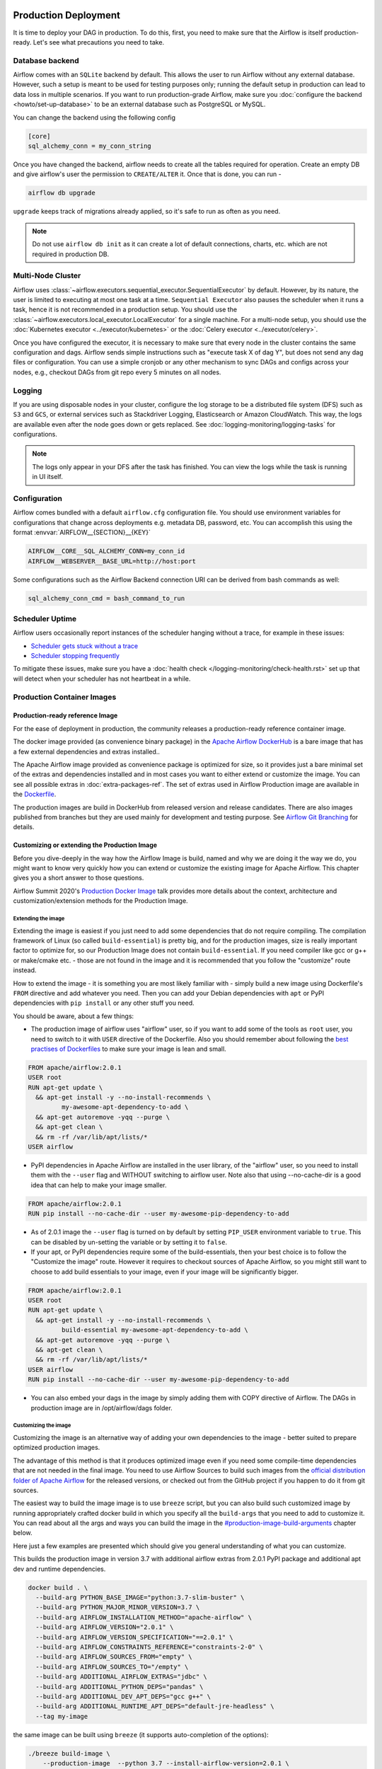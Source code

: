  .. Licensed to the Apache Software Foundation (ASF) under one
    or more contributor license agreements.  See the NOTICE file
    distributed with this work for additional information
    regarding copyright ownership.  The ASF licenses this file
    to you under the Apache License, Version 2.0 (the
    "License"); you may not use this file except in compliance
    with the License.  You may obtain a copy of the License at

 ..   http://www.apache.org/licenses/LICENSE-2.0

 .. Unless required by applicable law or agreed to in writing,
    software distributed under the License is distributed on an
    "AS IS" BASIS, WITHOUT WARRANTIES OR CONDITIONS OF ANY
    KIND, either express or implied.  See the License for the
    specific language governing permissions and limitations
    under the License.

Production Deployment
^^^^^^^^^^^^^^^^^^^^^

It is time to deploy your DAG in production. To do this, first, you need to make sure that the Airflow
is itself production-ready. Let's see what precautions you need to take.

Database backend
================

Airflow comes with an ``SQLite`` backend by default. This allows the user to run Airflow without any external
database. However, such a setup is meant to be used for testing purposes only; running the default setup
in production can lead to data loss in multiple scenarios. If you want to run production-grade Airflow,
make sure you :doc:`configure the backend <howto/set-up-database>` to be an external database
such as PostgreSQL or MySQL.

You can change the backend using the following config

.. code-block:: ini

    [core]
    sql_alchemy_conn = my_conn_string

Once you have changed the backend, airflow needs to create all the tables required for operation.
Create an empty DB and give airflow's user the permission to ``CREATE/ALTER`` it.
Once that is done, you can run -

.. code-block:: bash

    airflow db upgrade

``upgrade`` keeps track of migrations already applied, so it's safe to run as often as you need.

.. note::

    Do not use ``airflow db init`` as it can create a lot of default connections, charts, etc. which are not
    required in production DB.


Multi-Node Cluster
==================

Airflow uses :class:`~airflow.executors.sequential_executor.SequentialExecutor` by default. However, by its
nature, the user is limited to executing at most one task at a time. ``Sequential Executor`` also pauses
the scheduler when it runs a task, hence it is not recommended in a production setup. You should use the
:class:`~airflow.executors.local_executor.LocalExecutor` for a single machine.
For a multi-node setup, you should use the :doc:`Kubernetes executor <../executor/kubernetes>` or
the :doc:`Celery executor <../executor/celery>`.


Once you have configured the executor, it is necessary to make sure that every node in the cluster contains
the same configuration and dags. Airflow sends simple instructions such as "execute task X of dag Y", but
does not send any dag files or configuration. You can use a simple cronjob or any other mechanism to sync
DAGs and configs across your nodes, e.g., checkout DAGs from git repo every 5 minutes on all nodes.


Logging
=======

If you are using disposable nodes in your cluster, configure the log storage to be a distributed file system
(DFS) such as ``S3`` and ``GCS``, or external services such as Stackdriver Logging, Elasticsearch or
Amazon CloudWatch. This way, the logs are available even after the node goes down or gets replaced.
See :doc:`logging-monitoring/logging-tasks` for configurations.

.. note::

    The logs only appear in your DFS after the task has finished. You can view the logs while the task is
    running in UI itself.


Configuration
=============

Airflow comes bundled with a default ``airflow.cfg`` configuration file.
You should use environment variables for configurations that change across deployments
e.g. metadata DB, password, etc. You can accomplish this using the format :envvar:`AIRFLOW__{SECTION}__{KEY}`

.. code-block:: bash

 AIRFLOW__CORE__SQL_ALCHEMY_CONN=my_conn_id
 AIRFLOW__WEBSERVER__BASE_URL=http://host:port

Some configurations such as the Airflow Backend connection URI can be derived from bash commands as well:

.. code-block:: ini

 sql_alchemy_conn_cmd = bash_command_to_run


Scheduler Uptime
================

Airflow users occasionally report instances of the scheduler hanging without a trace, for example in these issues:

* `Scheduler gets stuck without a trace <https://github.com/apache/airflow/issues/7935>`_
* `Scheduler stopping frequently <https://github.com/apache/airflow/issues/13243>`_

To mitigate these issues, make sure you have a :doc:`health check </logging-monitoring/check-health.rst>` set up that will detect when your scheduler has not heartbeat in a while.

.. _docker_image:

Production Container Images
===========================

Production-ready reference Image
--------------------------------

For the ease of deployment in production, the community releases a production-ready reference container
image.

The docker image provided (as convenience binary package) in the
`Apache Airflow DockerHub <https://hub.docker.com/r/apache/airflow>`_ is a bare image
that has a few external dependencies and extras installed..

The Apache Airflow image provided as convenience package is optimized for size, so
it provides just a bare minimal set of the extras and dependencies installed and in most cases
you want to either extend or customize the image. You can see all possible extras in
:doc:`extra-packages-ref`. The set of extras used in Airflow Production image are available in the
`Dockerfile <https://github.com/apache/airflow/blob/2c6c7fdb2308de98e142618836bdf414df9768c8/Dockerfile#L39>`_.

The production images are build in DockerHub from released version and release candidates. There
are also images published from branches but they are used mainly for development and testing purpose.
See `Airflow Git Branching <https://github.com/apache/airflow/blob/master/CONTRIBUTING.rst#airflow-git-branches>`_
for details.


Customizing or extending the Production Image
---------------------------------------------

Before you dive-deeply in the way how the Airflow Image is build, named and why we are doing it the
way we do, you might want to know very quickly how you can extend or customize the existing image
for Apache Airflow. This chapter gives you a short answer to those questions.

Airflow Summit 2020's `Production Docker Image <https://youtu.be/wDr3Y7q2XoI>`_ talk provides more
details about the context, architecture and customization/extension methods for the Production Image.

Extending the image
...................

Extending the image is easiest if you just need to add some dependencies that do not require
compiling. The compilation framework of Linux (so called ``build-essential``) is pretty big, and
for the production images, size is really important factor to optimize for, so our Production Image
does not contain ``build-essential``. If you need compiler like gcc or g++ or make/cmake etc. - those
are not found in the image and it is recommended that you follow the "customize" route instead.

How to extend the image - it is something you are most likely familiar with - simply
build a new image using Dockerfile's ``FROM`` directive and add whatever you need. Then you can add your
Debian dependencies with ``apt`` or PyPI dependencies with ``pip install`` or any other stuff you need.

You should be aware, about a few things:

* The production image of airflow uses "airflow" user, so if you want to add some of the tools
  as ``root`` user, you need to switch to it with ``USER`` directive of the Dockerfile. Also you
  should remember about following the
  `best practises of Dockerfiles <https://docs.docker.com/develop/develop-images/dockerfile_best-practices/>`_
  to make sure your image is lean and small.

.. code-block:: dockerfile

  FROM apache/airflow:2.0.1
  USER root
  RUN apt-get update \
    && apt-get install -y --no-install-recommends \
           my-awesome-apt-dependency-to-add \
    && apt-get autoremove -yqq --purge \
    && apt-get clean \
    && rm -rf /var/lib/apt/lists/*
  USER airflow


* PyPI dependencies in Apache Airflow are installed in the user library, of the "airflow" user, so
  you need to install them with the ``--user`` flag and WITHOUT switching to airflow user. Note also
  that using --no-cache-dir is a good idea that can help to make your image smaller.

.. code-block:: dockerfile

  FROM apache/airflow:2.0.1
  RUN pip install --no-cache-dir --user my-awesome-pip-dependency-to-add

* As of 2.0.1 image the ``--user`` flag is turned on by default by setting ``PIP_USER`` environment variable
  to ``true``. This can be disabled by un-setting the variable or by setting it to ``false``.


* If your apt, or PyPI dependencies require some of the build-essentials, then your best choice is
  to follow the "Customize the image" route. However it requires to checkout sources of Apache Airflow,
  so you might still want to choose to add build essentials to your image, even if your image will
  be significantly bigger.

.. code-block:: dockerfile

  FROM apache/airflow:2.0.1
  USER root
  RUN apt-get update \
    && apt-get install -y --no-install-recommends \
           build-essential my-awesome-apt-dependency-to-add \
    && apt-get autoremove -yqq --purge \
    && apt-get clean \
    && rm -rf /var/lib/apt/lists/*
  USER airflow
  RUN pip install --no-cache-dir --user my-awesome-pip-dependency-to-add


* You can also embed your dags in the image by simply adding them with COPY directive of Airflow.
  The DAGs in production image are in /opt/airflow/dags folder.

Customizing the image
.....................

Customizing the image is an alternative way of adding your own dependencies to the image - better
suited to prepare optimized production images.

The advantage of this method is that it produces optimized image even if you need some compile-time
dependencies that are not needed in the final image. You need to use Airflow Sources to build such images
from the `official distribution folder of Apache Airflow <https://downloads.apache.org/airflow/>`_ for the
released versions, or checked out from the GitHub project if you happen to do it from git sources.

The easiest way to build the image image is to use ``breeze`` script, but you can also build such customized
image by running appropriately crafted docker build in which you specify all the ``build-args``
that you need to add to customize it. You can read about all the args and ways you can build the image
in the `<#production-image-build-arguments>`_ chapter below.

Here just a few examples are presented which should give you general understanding of what you can customize.

This builds the production image in version 3.7 with additional airflow extras from 2.0.1 PyPI package and
additional apt dev and runtime dependencies.

.. code-block:: bash

  docker build . \
    --build-arg PYTHON_BASE_IMAGE="python:3.7-slim-buster" \
    --build-arg PYTHON_MAJOR_MINOR_VERSION=3.7 \
    --build-arg AIRFLOW_INSTALLATION_METHOD="apache-airflow" \
    --build-arg AIRFLOW_VERSION="2.0.1" \
    --build-arg AIRFLOW_VERSION_SPECIFICATION="==2.0.1" \
    --build-arg AIRFLOW_CONSTRAINTS_REFERENCE="constraints-2-0" \
    --build-arg AIRFLOW_SOURCES_FROM="empty" \
    --build-arg AIRFLOW_SOURCES_TO="/empty" \
    --build-arg ADDITIONAL_AIRFLOW_EXTRAS="jdbc" \
    --build-arg ADDITIONAL_PYTHON_DEPS="pandas" \
    --build-arg ADDITIONAL_DEV_APT_DEPS="gcc g++" \
    --build-arg ADDITIONAL_RUNTIME_APT_DEPS="default-jre-headless" \
    --tag my-image


the same image can be built using ``breeze`` (it supports auto-completion of the options):

.. code-block:: bash

  ./breeze build-image \
      --production-image  --python 3.7 --install-airflow-version=2.0.1 \
      --additional-extras=jdbc --additional-python-deps="pandas" \
      --additional-dev-apt-deps="gcc g++" --additional-runtime-apt-deps="default-jre-headless"


You can customize more aspects of the image - such as additional commands executed before apt dependencies
are installed, or adding extra sources to install your dependencies from. You can see all the arguments
described below but here is an example of rather complex command to customize the image
based on example in `this comment <https://github.com/apache/airflow/issues/8605#issuecomment-690065621>`_:

.. code-block:: bash

  docker build . -f Dockerfile \
    --build-arg PYTHON_BASE_IMAGE="python:3.7-slim-buster" \
    --build-arg PYTHON_MAJOR_MINOR_VERSION=3.7 \
    --build-arg AIRFLOW_INSTALLATION_METHOD="apache-airflow" \
    --build-arg AIRFLOW_VERSION="2.0.1" \
    --build-arg AIRFLOW_VERSION_SPECIFICATION="==2.0.1" \
    --build-arg AIRFLOW_CONSTRAINTS_REFERENCE="constraints-2-0" \
    --build-arg AIRFLOW_SOURCES_FROM="empty" \
    --build-arg AIRFLOW_SOURCES_TO="/empty" \
    --build-arg ADDITIONAL_AIRFLOW_EXTRAS="slack" \
    --build-arg ADDITIONAL_PYTHON_DEPS="apache-airflow-backport-providers-odbc \
        apache-airflow-backport-providers-odbc \
        azure-storage-blob \
        sshtunnel \
        google-api-python-client \
        oauth2client \
        beautifulsoup4 \
        dateparser \
        rocketchat_API \
        typeform" \
    --build-arg ADDITIONAL_DEV_APT_DEPS="msodbcsql17 unixodbc-dev g++" \
    --build-arg ADDITIONAL_DEV_APT_COMMAND="curl https://packages.microsoft.com/keys/microsoft.asc | \
    apt-key add --no-tty - && \
    curl https://packages.microsoft.com/config/debian/10/prod.list > /etc/apt/sources.list.d/mssql-release.list" \
    --build-arg ADDITIONAL_DEV_ENV_VARS="ACCEPT_EULA=Y" \
    --build-arg ADDITIONAL_RUNTIME_APT_COMMAND="curl https://packages.microsoft.com/keys/microsoft.asc | \
    apt-key add --no-tty - && \
    curl https://packages.microsoft.com/config/debian/10/prod.list > /etc/apt/sources.list.d/mssql-release.list" \
    --build-arg ADDITIONAL_RUNTIME_APT_DEPS="msodbcsql17 unixodbc git procps vim" \
    --build-arg ADDITIONAL_RUNTIME_ENV_VARS="ACCEPT_EULA=Y" \
    --tag my-image

Customizing images in high security restricted environments
...........................................................

You can also make sure your image is only build using local constraint file and locally downloaded
wheel files. This is often useful in Enterprise environments where the binary files are verified and
vetted by the security teams.

This builds below builds the production image in version 3.7 with packages and constraints used from the local
``docker-context-files`` rather than installed from PyPI or GitHub. It also disables MySQL client
installation as it is using external installation method.

Note that as a prerequisite - you need to have downloaded wheel files. In the example below we
first download such constraint file locally and then use ``pip download`` to get the .whl files needed
but in most likely scenario, those wheel files should be copied from an internal repository of such .whl
files. Note that ``AIRFLOW_VERSION_SPECIFICATION`` is only there for reference, the apache airflow .whl file
in the right version is part of the .whl files downloaded.

Note that 'pip download' will only works on Linux host as some of the packages need to be compiled from
sources and you cannot install them providing ``--platform`` switch. They also need to be downloaded using
the same python version as the target image.

The ``pip download`` might happen in a separate environment. The files can be committed to a separate
binary repository and vetted/verified by the security team and used subsequently to build images
of Airflow when needed on an air-gaped system.

Preparing the constraint files and wheel files:

.. code-block:: bash

  rm docker-context-files/*.whl docker-context-files/*.txt

  curl -Lo "docker-context-files/constraints-2-0.txt" \
    https://raw.githubusercontent.com/apache/airflow/constraints-2-0/constraints-3.7.txt

  pip download --dest docker-context-files \
    --constraint docker-context-files/constraints-2-0.txt  \
    apache-airflow[async,aws,azure,celery,dask,elasticsearch,gcp,kubernetes,mysql,postgres,redis,slack,ssh,statsd,virtualenv]==2.0.1

Since apache-airflow .whl packages are treated differently by the docker image, you need to rename the
downloaded apache-airflow* files, for example:

.. code-block:: bash

   pushd docker-context-files
   for file in apache?airflow*
   do
     mv ${file} _${file}
   done
   popd

Building the image:

.. code-block:: bash

  ./breeze build-image \
      --production-image --python 3.7 --install-airflow-version=2.0.1 \
      --disable-mysql-client-installation --disable-pip-cache --install-from-local-files-when-building \
      --constraints-location="/docker-context-files/constraints-2-0.txt"

or

.. code-block:: bash

  docker build . \
    --build-arg PYTHON_BASE_IMAGE="python:3.7-slim-buster" \
    --build-arg PYTHON_MAJOR_MINOR_VERSION=3.7 \
    --build-arg AIRFLOW_INSTALLATION_METHOD="apache-airflow" \
    --build-arg AIRFLOW_VERSION="2.0.1" \
    --build-arg AIRFLOW_VERSION_SPECIFICATION="==2.0.1" \
    --build-arg AIRFLOW_CONSTRAINTS_REFERENCE="constraints-2-0" \
    --build-arg AIRFLOW_SOURCES_FROM="empty" \
    --build-arg AIRFLOW_SOURCES_TO="/empty" \
    --build-arg INSTALL_MYSQL_CLIENT="false" \
    --build-arg AIRFLOW_PRE_CACHED_PIP_PACKAGES="false" \
    --build-arg INSTALL_FROM_DOCKER_CONTEXT_FILES="true" \
    --build-arg AIRFLOW_CONSTRAINTS_LOCATION="/docker-context-files/constraints-2-0.txt"


Customizing & extending the image together
..........................................

You can combine both - customizing & extending the image. You can build the image first using
``customize`` method (either with docker command or with ``breeze`` and then you can ``extend``
the resulting image using ``FROM`` any dependencies you want.

Customizing PYPI installation
.............................

You can customize PYPI sources used during image build by adding a docker-context-files/.pypirc file
This .pypirc will never be committed to the repository and will not be present in the final production image.
It is added and used only in the build segment of the image so it is never copied to the final image.

External sources for dependencies
---------------------------------

In corporate environments, there is often the need to build your Container images using
other than default sources of dependencies. The docker file uses standard sources (such as
Debian apt repositories or PyPI repository. However, in corporate environments, the dependencies
are often only possible to be installed from internal, vetted repositories that are reviewed and
approved by the internal security teams. In those cases, you might need to use those different
sources.

This is rather easy if you extend the image - you simply write your extension commands
using the right sources - either by adding/replacing the sources in apt configuration or
specifying the source repository in pip install command.

It's a bit more involved in the case of customizing the image. We do not have yet (but we are working
on it) a capability of changing the sources via build args. However, since the builds use
Dockerfile that is a source file, you can rather easily simply modify the file manually and
specify different sources to be used by either of the commands.


Comparing extending and customizing the image
---------------------------------------------

Here is the comparison of the two types of building images.

+----------------------------------------------------+---------------------+-----------------------+
|                                                    | Extending the image | Customizing the image |
+====================================================+=====================+=======================+
| Produces optimized image                           | No                  | Yes                   |
+----------------------------------------------------+---------------------+-----------------------+
| Use Airflow Dockerfile sources to build the image  | No                  | Yes                   |
+----------------------------------------------------+---------------------+-----------------------+
| Requires Airflow sources                           | No                  | Yes                   |
+----------------------------------------------------+---------------------+-----------------------+
| You can build it with Breeze                       | No                  | Yes                   |
+----------------------------------------------------+---------------------+-----------------------+
| Allows to use non-default sources for dependencies | Yes                 | No [1]                |
+----------------------------------------------------+---------------------+-----------------------+

[1] When you combine customizing and extending the image, you can use external sources
in the "extend" part. There are plans to add functionality to add external sources
option to image customization. You can also modify Dockerfile manually if you want to
use non-default sources for dependencies.

Using the production image
--------------------------

The PROD image entrypoint works as follows:

* In case the user is not "airflow" (with undefined user id) and the group id of the user is set to 0 (root),
  then the user is dynamically added to /etc/passwd at entry using USER_NAME variable to define the user name.
  This is in order to accommodate the
  `OpenShift Guidelines <https://docs.openshift.com/enterprise/3.0/creating_images/guidelines.html>`_

* The ``AIRFLOW_HOME`` is set by default to ``/opt/airflow/`` - this means that DAGs
  are in default in the ``/opt/airflow/dags`` folder and logs are in the ``/opt/airflow/logs``

* The working directory is ``/opt/airflow`` by default.

* If ``AIRFLOW__CORE__SQL_ALCHEMY_CONN`` variable is passed to the container and it is either mysql or postgres
  SQL alchemy connection, then the connection is checked and the script waits until the database is reachable.
  If ``AIRFLOW__CORE__SQL_ALCHEMY_CONN_CMD`` variable is passed to the container, it is evaluated as a
  command to execute and result of this evaluation is used as ``AIRFLOW__CORE__SQL_ALCHEMY_CONN``. The
  ``_CMD`` variable takes precedence over the ``AIRFLOW__CORE__SQL_ALCHEMY_CONN`` variable.

* If no ``AIRFLOW__CORE__SQL_ALCHEMY_CONN`` variable is set then SQLite database is created in
  ${AIRFLOW_HOME}/airflow.db and db reset is executed.

* If first argument equals to "bash" - you are dropped to a bash shell or you can executes bash command
  if you specify extra arguments. For example:

.. code-block:: bash

  docker run -it apache/airflow:master-python3.6 bash -c "ls -la"
  total 16
  drwxr-xr-x 4 airflow root 4096 Jun  5 18:12 .
  drwxr-xr-x 1 root    root 4096 Jun  5 18:12 ..
  drwxr-xr-x 2 airflow root 4096 Jun  5 18:12 dags
  drwxr-xr-x 2 airflow root 4096 Jun  5 18:12 logs

* If first argument is equal to "python" - you are dropped in python shell or python commands are executed if
  you pass extra parameters. For example:

.. code-block:: bash

  > docker run -it apache/airflow:master-python3.6 python -c "print('test')"
  test

* If first argument equals to "airflow" - the rest of the arguments is treated as an airflow command
  to execute. Example:

.. code-block:: bash

   docker run -it apache/airflow:master-python3.6 airflow webserver

* If there are any other arguments - they are simply passed to the "airflow" command

.. code-block:: bash

  > docker run -it apache/airflow:master-python3.6 version
  2.1.0.dev0

* If ``AIRFLOW__CELERY__BROKER_URL`` variable is passed and airflow command with
  scheduler, worker of flower command is used, then the script checks the broker connection
  and waits until the Celery broker database is reachable.
  If ``AIRFLOW__CELERY__BROKER_URL_CMD`` variable is passed to the container, it is evaluated as a
  command to execute and result of this evaluation is used as ``AIRFLOW__CELERY__BROKER_URL``. The
  ``_CMD`` variable takes precedence over the ``AIRFLOW__CELERY__BROKER_URL`` variable.

Production image build arguments
--------------------------------

The following build arguments (``--build-arg`` in docker build command) can be used for production images:

+------------------------------------------+------------------------------------------+------------------------------------------+
| Build argument                           | Default value                            | Description                              |
+==========================================+==========================================+==========================================+
| ``PYTHON_BASE_IMAGE``                    | ``python:3.6-slim-buster``               | Base python image.                       |
+------------------------------------------+------------------------------------------+------------------------------------------+
| ``PYTHON_MAJOR_MINOR_VERSION``           | ``3.6``                                  | major/minor version of Python (should    |
|                                          |                                          | match base image).                       |
+------------------------------------------+------------------------------------------+------------------------------------------+
| ``AIRFLOW_VERSION``                      | ``2.0.1.dev0``                           | version of Airflow.                      |
+------------------------------------------+------------------------------------------+------------------------------------------+
| ``AIRFLOW_REPO``                         | ``apache/airflow``                       | the repository from which PIP            |
|                                          |                                          | dependencies are pre-installed.          |
+------------------------------------------+------------------------------------------+------------------------------------------+
| ``AIRFLOW_BRANCH``                       | ``master``                               | the branch from which PIP dependencies   |
|                                          |                                          | are pre-installed initially.             |
+------------------------------------------+------------------------------------------+------------------------------------------+
| ``AIRFLOW_CONSTRAINTS_LOCATION``         |                                          | If not empty, it will override the       |
|                                          |                                          | source of the constraints with the       |
|                                          |                                          | specified URL or file. Note that the     |
|                                          |                                          | file has to be in docker context so      |
|                                          |                                          | it's best to place such file in          |
|                                          |                                          | one of the folders included in           |
|                                          |                                          | .dockerignore.                           |
+------------------------------------------+------------------------------------------+------------------------------------------+
| ``AIRFLOW_CONSTRAINTS_REFERENCE``        | ``constraints-master``                   | Reference (branch or tag) from GitHub    |
|                                          |                                          | where constraints file is taken from     |
|                                          |                                          | It can be ``constraints-master`` but     |
|                                          |                                          | also can be ``constraints-1-10`` for     |
|                                          |                                          | 1.10.* installation. In case of building |
|                                          |                                          | specific version you want to point it    |
|                                          |                                          | to specific tag, for example             |
|                                          |                                          | ``constraints-1.10.14``.                 |
+------------------------------------------+------------------------------------------+------------------------------------------+
| ``INSTALL_PROVIDERS_FROM_SOURCES``       | ``false``                                | If set to ``true`` and image is built    |
|                                          |                                          | from sources, all provider packages are  |
|                                          |                                          | installed from sources rather than from  |
|                                          |                                          | packages. It has no effect when          |
|                                          |                                          | installing from PyPI or GitHub repo.     |
+------------------------------------------+------------------------------------------+------------------------------------------+
| ``AIRFLOW_EXTRAS``                       | (see Dockerfile)                         | Default extras with which airflow is     |
|                                          |                                          | installed.                               |
+------------------------------------------+------------------------------------------+------------------------------------------+
| ``INSTALL_FROM_PYPI``                    | ``true``                                 | If set to true, Airflow is installed     |
|                                          |                                          | from PyPI. if you want to install        |
|                                          |                                          | Airflow from self-build package          |
|                                          |                                          | you can set it to false, put package in  |
|                                          |                                          | ``docker-context-files`` and set         |
|                                          |                                          | ``INSTALL_FROM_DOCKER_CONTEXT_FILES`` to |
|                                          |                                          | ``true``. For this you have to also keep |
|                                          |                                          | ``AIRFLOW_PRE_CACHED_PIP_PACKAGES`` flag |
|                                          |                                          | set to ``false``.                        |
+------------------------------------------+------------------------------------------+------------------------------------------+
| ``AIRFLOW_PRE_CACHED_PIP_PACKAGES``      | ``false``                                | Allows to pre-cache airflow PIP packages |
|                                          |                                          | from the GitHub of Apache Airflow        |
|                                          |                                          | This allows to optimize iterations for   |
|                                          |                                          | Image builds and speeds up CI builds.    |
+------------------------------------------+------------------------------------------+------------------------------------------+
| ``INSTALL_FROM_DOCKER_CONTEXT_FILES``    | ``false``                                | If set to true, Airflow, providers and   |
|                                          |                                          | all dependencies are installed from      |
|                                          |                                          | from locally built/downloaded            |
|                                          |                                          | .whl and .tar.gz files placed in the     |
|                                          |                                          | ``docker-context-files``. In certain     |
|                                          |                                          | corporate environments, this is required |
|                                          |                                          | to install airflow from such pre-vetted  |
|                                          |                                          | packages rather than from PyPI. For this |
|                                          |                                          | to work, also set ``INSTALL_FROM_PYPI``. |
|                                          |                                          | Note that packages starting with         |
|                                          |                                          | ``apache?airflow`` glob are treated      |
|                                          |                                          | differently than other packages. All     |
|                                          |                                          | ``apache?airflow`` packages are          |
|                                          |                                          | installed with dependencies limited by   |
|                                          |                                          | airflow constraints. All other packages  |
|                                          |                                          | are installed without dependencies       |
|                                          |                                          | 'as-is'. If you wish to install airflow  |
|                                          |                                          | via 'pip download' with all dependencies |
|                                          |                                          | downloaded, you have to rename the       |
|                                          |                                          | apache airflow and provider packages to  |
|                                          |                                          | not start with ``apache?airflow`` glob.  |
+------------------------------------------+------------------------------------------+------------------------------------------+
| ``UPGRADE_TO_NEWER_DEPENDENCIES``        | ``false``                                | If set to true, the dependencies are     |
|                                          |                                          | upgraded to newer versions matching      |
|                                          |                                          | setup.py before installation.            |
+------------------------------------------+------------------------------------------+------------------------------------------+
| ``CONTINUE_ON_PIP_CHECK_FAILURE``        | ``false``                                | By default the image build fails if pip  |
|                                          |                                          | check fails for it. This is good for     |
|                                          |                                          | interactive building but on CI the       |
|                                          |                                          | image should be built regardless - we    |
|                                          |                                          | have a separate step to verify image.    |
+------------------------------------------+------------------------------------------+------------------------------------------+
| ``ADDITIONAL_AIRFLOW_EXTRAS``            |                                          | Optional additional extras with which    |
|                                          |                                          | airflow is installed.                    |
+------------------------------------------+------------------------------------------+------------------------------------------+
| ``ADDITIONAL_PYTHON_DEPS``               |                                          | Optional python packages to extend       |
|                                          |                                          | the image with some extra dependencies.  |
+------------------------------------------+------------------------------------------+------------------------------------------+
| ``DEV_APT_COMMAND``                      | (see Dockerfile)                         | Dev apt command executed before dev deps |
|                                          |                                          | are installed in the Build image.        |
+------------------------------------------+------------------------------------------+------------------------------------------+
| ``ADDITIONAL_DEV_APT_COMMAND``           |                                          | Additional Dev apt command executed      |
|                                          |                                          | before dev dep are installed             |
|                                          |                                          | in the Build image. Should start with    |
|                                          |                                          | ``&&``.                                  |
+------------------------------------------+------------------------------------------+------------------------------------------+
| ``DEV_APT_DEPS``                         | (see Dockerfile)                         | Dev APT dependencies installed           |
|                                          |                                          | in the Build image.                      |
+------------------------------------------+------------------------------------------+------------------------------------------+
| ``ADDITIONAL_DEV_APT_DEPS``              |                                          | Additional apt dev dependencies          |
|                                          |                                          | installed in the Build image.            |
+------------------------------------------+------------------------------------------+------------------------------------------+
| ``ADDITIONAL_DEV_APT_ENV``               |                                          | Additional env variables defined         |
|                                          |                                          | when installing dev deps.                |
+------------------------------------------+------------------------------------------+------------------------------------------+
| ``RUNTIME_APT_COMMAND``                  | (see Dockerfile)                         | Runtime apt command executed before deps |
|                                          |                                          | are installed in the Main image.         |
+------------------------------------------+------------------------------------------+------------------------------------------+
| ``ADDITIONAL_RUNTIME_APT_COMMAND``       |                                          | Additional Runtime apt command executed  |
|                                          |                                          | before runtime dep are installed         |
|                                          |                                          | in the Main image. Should start with     |
|                                          |                                          | ``&&``.                                  |
+------------------------------------------+------------------------------------------+------------------------------------------+
| ``RUNTIME_APT_DEPS``                     | (see Dockerfile)                         | Runtime APT dependencies installed       |
|                                          |                                          | in the Main image.                       |
+------------------------------------------+------------------------------------------+------------------------------------------+
| ``ADDITIONAL_RUNTIME_APT_DEPS``          |                                          | Additional apt runtime dependencies      |
|                                          |                                          | installed in the Main image.             |
+------------------------------------------+------------------------------------------+------------------------------------------+
| ``ADDITIONAL_RUNTIME_APT_ENV``           |                                          | Additional env variables defined         |
|                                          |                                          | when installing runtime deps.            |
+------------------------------------------+------------------------------------------+------------------------------------------+
| ``AIRFLOW_HOME``                         | ``/opt/airflow``                         | Airflow’s HOME (that’s where logs and    |
|                                          |                                          | SQLite databases are stored).            |
+------------------------------------------+------------------------------------------+------------------------------------------+
| ``AIRFLOW_UID``                          | ``50000``                                | Airflow user UID.                        |
+------------------------------------------+------------------------------------------+------------------------------------------+
| ``AIRFLOW_GID``                          | ``50000``                                | Airflow group GID. Note that most files  |
|                                          |                                          | created on behalf of airflow user belong |
|                                          |                                          | to the ``root`` group (0) to keep        |
|                                          |                                          | OpenShift Guidelines compatibility.      |
+------------------------------------------+------------------------------------------+------------------------------------------+
| ``AIRFLOW_USER_HOME_DIR``                | ``/home/airflow``                        | Home directory of the Airflow user.      |
+------------------------------------------+------------------------------------------+------------------------------------------+
| ``CASS_DRIVER_BUILD_CONCURRENCY``        | ``8``                                    | Number of processors to use for          |
|                                          |                                          | cassandra PIP install (speeds up         |
|                                          |                                          | installing in case cassandra extra is    |
|                                          |                                          | used).                                   |
+------------------------------------------+------------------------------------------+------------------------------------------+
| ``INSTALL_MYSQL_CLIENT``                 | ``true``                                 | Whether MySQL client should be installed |
|                                          |                                          | The mysql extra is removed from extras   |
|                                          |                                          | if the client is not installed.          |
+------------------------------------------+------------------------------------------+------------------------------------------+
| ``AIRFLOW_PIP_VERSION``                  | ``20.2.4``                               | PIP version used.                        |
+------------------------------------------+------------------------------------------+------------------------------------------+
| ``PIP_PROGRESS_BAR``                     | ``on``                                   | Progress bar for PIP installation        |
+------------------------------------------+------------------------------------------+------------------------------------------+

There are build arguments that determine the installation mechanism of Apache Airflow for the
production image. There are three types of build:

* From local sources (by default for example when you use ``docker build .``)
* You can build the image from released PyPI airflow package (used to build the official Docker image)
* You can build the image from any version in GitHub repository(this is used mostly for system testing).

+-----------------------------------+------------------------+-----------------------------------------------------------------------------------+
| Build argument                    | Default                | What to specify                                                                   |
+===================================+========================+===================================================================================+
| ``AIRFLOW_INSTALLATION_METHOD``   | ``apache-airflow``     | Should point to the installation method of Apache Airflow. It can be              |
|                                   |                        | ``apache-airflow`` for installation from packages and URL to installation from    |
|                                   |                        | GitHub repository tag or branch or "." to install from sources.                   |
|                                   |                        | Note that installing from local sources requires appropriate values of the        |
|                                   |                        | ``AIRFLOW_SOURCES_FROM`` and ``AIRFLOW_SOURCES_TO`` variables as described below. |
|                                   |                        | Only used when ``INSTALL_FROM_PYPI`` is set to ``true``.                          |
+-----------------------------------+------------------------+-----------------------------------------------------------------------------------+
| ``AIRFLOW_VERSION_SPECIFICATION`` |                        | Optional - might be used for package installation of different Airflow version    |
|                                   |                        | for example"==2.0.1". For consistency, you should also set``AIRFLOW_VERSION``     |
|                                   |                        | to the same value AIRFLOW_VERSION is resolved as label in the image created.      |
+-----------------------------------+------------------------+-----------------------------------------------------------------------------------+
| ``AIRFLOW_CONSTRAINTS_REFERENCE`` | ``constraints-master`` | Reference (branch or tag) from GitHub where constraints file is taken from.       |
|                                   |                        | It can be ``constraints-master`` but also can be``constraints-1-10`` for          |
|                                   |                        | 1.10.*  installations. In case of building specific version                       |
|                                   |                        | you want to point it to specific tag, for example ``constraints-2.0.1``           |
+-----------------------------------+------------------------+-----------------------------------------------------------------------------------+
| ``AIRFLOW_WWW``                   | ``www``                | In case of Airflow 2.0 it should be "www", in case of Airflow 1.10                |
|                                   |                        | series it should be "www_rbac".                                                   |
+-----------------------------------+------------------------+-----------------------------------------------------------------------------------+
| ``AIRFLOW_SOURCES_FROM``          | ``empty``              | Sources of Airflow. Set it to "." when you install airflow from                   |
|                                   |                        | local sources.                                                                    |
+-----------------------------------+------------------------+-----------------------------------------------------------------------------------+
| ``AIRFLOW_SOURCES_TO``            | ``/empty``             | Target for Airflow sources. Set to "/opt/airflow" when                            |
|                                   |                        | you want to install airflow from local sources.                                   |
+-----------------------------------+------------------------+-----------------------------------------------------------------------------------+

This builds production image in version 3.6 with default extras from the local sources (master version
of 2.0 currently):

.. code-block:: bash

  docker build .

This builds the production image in version 3.7 with default extras from 2.0.1 tag and
constraints taken from constraints-2-0 branch in GitHub.

.. code-block:: bash

  docker build . \
    --build-arg PYTHON_BASE_IMAGE="python:3.7-slim-buster" \
    --build-arg PYTHON_MAJOR_MINOR_VERSION=3.7 \
    --build-arg AIRFLOW_INSTALLATION_METHOD="https://github.com/apache/airflow/archive/2.0.1.tar.gz#egg=apache-airflow" \
    --build-arg AIRFLOW_CONSTRAINTS_REFERENCE="constraints-2-0" \
    --build-arg AIRFLOW_BRANCH="v1-10-test" \
    --build-arg AIRFLOW_SOURCES_FROM="empty" \
    --build-arg AIRFLOW_SOURCES_TO="/empty"

This builds the production image in version 3.7 with default extras from 2.0.1 PyPI package and
constraints taken from 2.0.1 tag in GitHub and pre-installed pip dependencies from the top
of v1-10-test branch.

.. code-block:: bash

  docker build . \
    --build-arg PYTHON_BASE_IMAGE="python:3.7-slim-buster" \
    --build-arg PYTHON_MAJOR_MINOR_VERSION=3.7 \
    --build-arg AIRFLOW_INSTALLATION_METHOD="apache-airflow" \
    --build-arg AIRFLOW_VERSION="2.0.1" \
    --build-arg AIRFLOW_VERSION_SPECIFICATION="==2.0.1" \
    --build-arg AIRFLOW_BRANCH="v1-10-test" \
    --build-arg AIRFLOW_CONSTRAINTS_REFERENCE="constraints-2.0.1" \
    --build-arg AIRFLOW_SOURCES_FROM="empty" \
    --build-arg AIRFLOW_SOURCES_TO="/empty"

This builds the production image in version 3.7 with additional airflow extras from 2.0.1 PyPI package and
additional python dependencies and pre-installed pip dependencies from 2.0.1 tagged constraints.

.. code-block:: bash

  docker build . \
    --build-arg PYTHON_BASE_IMAGE="python:3.7-slim-buster" \
    --build-arg PYTHON_MAJOR_MINOR_VERSION=3.7 \
    --build-arg AIRFLOW_INSTALLATION_METHOD="apache-airflow" \
    --build-arg AIRFLOW_VERSION="2.0.1" \
    --build-arg AIRFLOW_VERSION_SPECIFICATION="==2.0.1" \
    --build-arg AIRFLOW_BRANCH="v1-10-test" \
    --build-arg AIRFLOW_CONSTRAINTS_REFERENCE="constraints-2.0.1" \
    --build-arg AIRFLOW_SOURCES_FROM="empty" \
    --build-arg AIRFLOW_SOURCES_TO="/empty" \
    --build-arg ADDITIONAL_AIRFLOW_EXTRAS="mssql,hdfs" \
    --build-arg ADDITIONAL_PYTHON_DEPS="sshtunnel oauth2client"

This builds the production image in version 3.7 with additional airflow extras from 2.0.1 PyPI package and
additional apt dev and runtime dependencies.

.. code-block:: bash

  docker build . \
    --build-arg PYTHON_BASE_IMAGE="python:3.7-slim-buster" \
    --build-arg PYTHON_MAJOR_MINOR_VERSION=3.7 \
    --build-arg AIRFLOW_INSTALLATION_METHOD="apache-airflow" \
    --build-arg AIRFLOW_VERSION="2.0.1" \
    --build-arg AIRFLOW_VERSION_SPECIFICATION="==2.0.1" \
    --build-arg AIRFLOW_CONSTRAINTS_REFERENCE="constraints-2-0" \
    --build-arg AIRFLOW_SOURCES_FROM="empty" \
    --build-arg AIRFLOW_SOURCES_TO="/empty" \
    --build-arg ADDITIONAL_AIRFLOW_EXTRAS="jdbc" \
    --build-arg ADDITIONAL_DEV_APT_DEPS="gcc g++" \
    --build-arg ADDITIONAL_RUNTIME_APT_DEPS="default-jre-headless"


Actions executed at image start
-------------------------------

If you are using the default entrypoint of the production image,
there are a few actions that are automatically performed when the container starts.
In some cases, you can pass environment variables to the image to trigger some of that behaviour.

The variables that control the "execution" behaviour start with ``_AIRFLOW`` to distinguish them
from the variables used to build the image starting with ``AIRFLOW``.

Creating system user
....................

Airflow image is Open-Shift compatible, which means that you can start it with random user ID and group id 0.
Airflow will automatically create such a user and make it's home directory point to ``/home/airflow``.
You can read more about it in the "Support arbitrary user ids" chapter in the
`Openshift best practices <https://docs.openshift.com/container-platform/4.1/openshift_images/create-images.html#images-create-guide-openshift_create-images>`_.

Waits for Airflow DB connection
...............................

In case Postgres or MySQL DB is used, the entrypoint will wait until the airflow DB connection becomes
available. This happens always when you use the default entrypoint.

The script detects backend type depending on the URL schema and assigns default port numbers if not specified
in the URL. Then it loops until the connection to the host/port specified can be established
It tries ``CONNECTION_CHECK_MAX_COUNT`` times and sleeps ``CONNECTION_CHECK_SLEEP_TIME`` between checks

Supported schemes:

* ``postgres://`` - default port 5432
* ``mysql://``    - default port 3306
* ``sqlite://``

In case of SQLite backend, there is no connection to establish and waiting is skipped.

Upgrading Airflow DB
....................

If you set ``_AIRFLOW_DB_UPGRADE`` variable to a non-empty value, the entrypoint will run
the ``airflow db upgrade`` command right after verifying the connection. You can also use this
when you are running airflow with internal SQLite database (default) to upgrade the db and create
admin users at entrypoint, so that you can start the webserver immediately. Note - using SQLite is
intended only for testing purpose, never use SQLite in production as it has severe limitations when it
comes to concurrency.


Creating admin user
...................

The entrypoint can also create webserver user automatically when you enter it. you need to set
``_AIRFLOW_WWW_USER_CREATE`` to a non-empty value in order to do that. This is not intended for
production, it is only useful if you would like to run a quick test with the production image.
You need to pass at least password to create such user via ``_AIRFLOW_WWW_USER_PASSWORD_CMD`` or
``_AIRFLOW_WWW_USER_PASSWORD_CMD`` similarly like for other ``*_CMD`` variables, the content of
the ``*_CMD`` will be evaluated as shell command and it's output will be set as password.

User creation will fail if none of the ``PASSWORD`` variables are set - there is no default for
password for security reasons.

+-----------+--------------------------+----------------------------------------------------------------------+
| Parameter | Default                  | Environment variable                                                 |
+===========+==========================+======================================================================+
| username  | admin                    | ``_AIRFLOW_WWW_USER_USERNAME``                                       |
+-----------+--------------------------+----------------------------------------------------------------------+
| password  |                          | ``_AIRFLOW_WWW_USER_PASSWORD_CMD`` or ``_AIRFLOW_WWW_USER_PASSWORD`` |
+-----------+--------------------------+----------------------------------------------------------------------+
| firstname | Airflow                  | ``_AIRFLOW_WWW_USER_FIRSTNAME``                                      |
+-----------+--------------------------+----------------------------------------------------------------------+
| lastname  | Admin                    | ``_AIRFLOW_WWW_USER_LASTNAME``                                       |
+-----------+--------------------------+----------------------------------------------------------------------+
| email     | airflowadmin@example.com | ``_AIRFLOW_WWW_USER_EMAIL``                                          |
+-----------+--------------------------+----------------------------------------------------------------------+
| role      | Admin                    | ``_AIRFLOW_WWW_USER_ROLE``                                           |
+-----------+--------------------------+----------------------------------------------------------------------+

In case the password is specified, the user will be attempted to be created, but the entrypoint will
not fail if the attempt fails (this accounts for the case that the user is already created).

You can, for example start the webserver in the production image with initializing the internal SQLite
database and creating an ``admin/admin`` Admin user with the following command:

.. code-block:: bash

  docker run -it -p 8080:8080 \
    --env "_AIRFLOW_DB_UPGRADE=true" \
    --env "_AIRFLOW_WWW_USER_CREATE=true" \
    --env "_AIRFLOW_WWW_USER_PASSWORD=admin" \
      apache/airflow:master-python3.8 webserver


.. code-block:: bash

  docker run -it -p 8080:8080 \
    --env "_AIRFLOW_DB_UPGRADE=true" \
    --env "_AIRFLOW_WWW_USER_CREATE=true" \
    --env "_AIRFLOW_WWW_USER_PASSWORD_CMD=echo admin" \
      apache/airflow:master-python3.8 webserver

The commands above perform initialization of the SQLite database, create admin user with admin password
and Admin role. They also forward local port ``8080`` to the webserver port and finally start the webserver.


Waits for celery broker connection
..................................

In case Postgres or MySQL DB is used, and one of the ``scheduler``, ``celery``, ``worker``, or ``flower``
commands are used the entrypoint will wait until the celery broker DB connection is available.

The script detects backend type depending on the URL schema and assigns default port numbers if not specified
in the URL. Then it loops until connection to the host/port specified can be established
It tries ``CONNECTION_CHECK_MAX_COUNT`` times and sleeps ``CONNECTION_CHECK_SLEEP_TIME`` between checks

Supported schemes:

* ``amqp(s)://``  (rabbitmq) - default port 5672
* ``redis://``               - default port 6379
* ``postgres://``            - default port 5432
* ``mysql://``               - default port 3306
* ``sqlite://``

In case of SQLite backend, there is no connection to establish and waiting is skipped.


Recipes
-------

Users sometimes share interesting ways of using the Docker images. We encourage users to contribute these
recipes to the documentation in case they prove useful to other members of the community by
submitting a pull request. The sections below capture this knowledge.

Google Cloud SDK installation
.............................

Some operators, such as :class:`airflow.providers.google.cloud.operators.kubernetes_engine.GKEStartPodOperator`,
:class:`airflow.providers.google.cloud.operators.dataflow.DataflowStartSqlJobOperator`, require
the installation of `Google Cloud SDK <https://cloud.google.com/sdk>`__ (includes ``gcloud``).
You can also run these commands with BashOperator.

Create a new Dockerfile like the one shown below.

.. exampleinclude:: /docker-images-recipes/gcloud.Dockerfile
    :language: dockerfile

Then build a new image.

.. code-block:: bash

  docker build . \
    --build-arg BASE_AIRFLOW_IMAGE="apache/airflow:2.0.1" \
    -t my-airflow-image


Apache Hadoop Stack installation
................................

Airflow is often used to run tasks on Hadoop cluster. It required Java Runtime Environment (JRE) to run.
Below are the steps to take tools that are frequently used in Hadoop-world:

- Java Runtime Environment (JRE)
- Apache Hadoop
- Apache Hive
- `Cloud Storage connector for Apache Hadoop <https://cloud.google.com/dataproc/docs/concepts/connectors/cloud-storage>`__


Create a new Dockerfile like the one shown below.

.. exampleinclude:: /docker-images-recipes/hadoop.Dockerfile
    :language: dockerfile

Then build a new image.

.. code-block:: bash

  docker build . \
    --build-arg BASE_AIRFLOW_IMAGE="apache/airflow:2.0.1" \
    -t my-airflow-image

More details about the images
-----------------------------

You can read more details about the images - the context, their parameters and internal structure in the
`IMAGES.rst <https://github.com/apache/airflow/blob/master/IMAGES.rst>`_ document.

.. _production-deployment:kerberos:

Kerberos-authenticated workers
==============================

Apache Airflow has a built-in mechanism for authenticating the operation with a KDC (Key Distribution Center).
Airflow has a separate command ``airflow kerberos`` that acts as token refresher. It uses the pre-configured
Kerberos Keytab to authenticate in the KDC to obtain a valid token, and then refreshing valid token
at regular intervals within the current token expiry window.

Each request for refresh uses a configured principal, and only keytab valid for the principal specified
is capable of retrieving the authentication token.

The best practice to implement proper security mechanism in this case is to make sure that worker
workloads have no access to the Keytab but only have access to the periodically refreshed, temporary
authentication tokens. This can be achieved in docker environment by running the ``airflow kerberos``
command and the worker command in separate containers - where only the ``airflow kerberos`` token has
access to the Keytab file (preferably configured as secret resource). Those two containers should share
a volume where the temporary token should be written by the ``airflow kerberos`` and read by the workers.

In the Kubernetes environment, this can be realized by the concept of side-car, where both Kerberos
token refresher and worker are part of the same Pod. Only the Kerberos side-car has access to
Keytab secret and both containers in the same Pod share the volume, where temporary token is written by
the side-care container and read by the worker container.

This concept is implemented in the development version of the Helm Chart that is part of Airflow source code.


.. spelling::

   pypirc
   dockerignore


Secured Server and Service Access on Google Cloud
=================================================

This section describes techniques and solutions for securely accessing servers and services when your Airflow
environment is deployed on Google Cloud, or you connect to Google services, or you are connecting
to the Google API.

IAM and Service Accounts
------------------------

You should not rely on internal network segmentation or firewalling as our primary security mechanisms.
To protect your organization's data, every request you make should contain sender identity. In the case of
Google Cloud, the identity is provided by
`the IAM and Service account <https://cloud.google.com/iam/docs/service-accounts>`__. Each Compute Engine
instance has an associated service account identity. It provides cryptographic credentials that your workload
can use to prove its identity when making calls to Google APIs or third-party services. Each instance has
access only to short-lived credentials. If you use Google-managed service account keys, then the private
key is always held in escrow and is never directly accessible.

If you are using Kubernetes Engine, you can use
`Workload Identity <https://cloud.google.com/kubernetes-engine/docs/how-to/workload-identity>`__ to assign
an identity to individual pods.

For more information about service accounts in the Airflow, see :ref:`howto/connection:gcp`

Impersonate Service Accounts
----------------------------

If you need access to other service accounts, you can
:ref:`impersonate other service accounts <howto/connection:gcp:impersonation>` to exchange the token with
the default identity to another service account. Thus, the account keys are still managed by Google
and cannot be read by your workload.

It is not recommended to generate service account keys and store them in the metadata database or the
secrets backend. Even with the use of the backend secret, the service account key is available for
your workload.

Access to Compute Engine Instance
---------------------------------

If you want to establish an SSH connection to the Compute Engine instance, you must have the network address
of this instance and credentials to access it. To simplify this task, you can use
:class:`~airflow.providers.google.cloud.hooks.compute.ComputeEngineHook`
instead of :class:`~airflow.providers.ssh.hooks.ssh.SSHHook`

The :class:`~airflow.providers.google.cloud.hooks.compute.ComputeEngineHook` support authorization with
Google OS Login service. It is an extremely robust way to manage Linux access properly as it stores
short-lived ssh keys in the metadata service, offers PAM modules for access and sudo privilege checking
and offers the ``nsswitch`` user lookup into the metadata service as well.

It also solves the discovery problem that arises as your infrastructure grows. You can use the
instance name instead of the network address.

Access to Amazon Web Service
----------------------------

Thanks to the
`Web Identity Federation <https://docs.aws.amazon.com/IAM/latest/UserGuide/id_roles_providers_oidc.html>`__,
you can exchange the Google Cloud Platform identity to the Amazon Web Service identity,
which effectively means access to Amazon Web Service platform.
For more information, see: :ref:`howto/connection:aws:gcp-federation`

.. spelling::

    nsswitch
    cryptographic
    firewalling
    ComputeEngineHook
